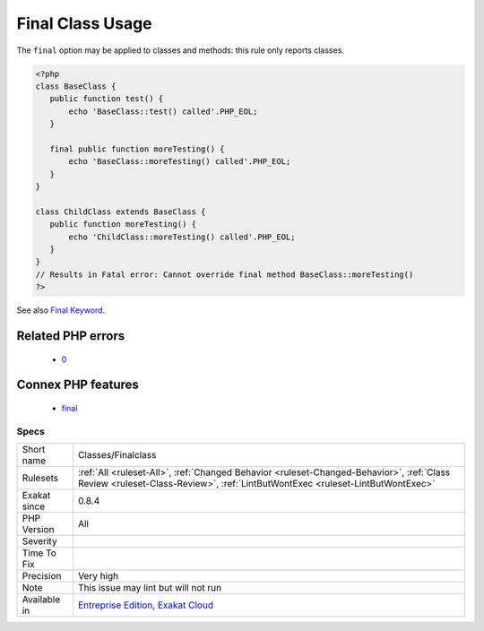 .. _classes-finalclass:

.. _final-class-usage:

Final Class Usage
+++++++++++++++++

.. meta\:\:
	:description:
		Final Class Usage: This rule lists of all final classes in use in the code.
	:twitter:card: summary_large_image
	:twitter:site: @exakat
	:twitter:title: Final Class Usage
	:twitter:description: Final Class Usage: This rule lists of all final classes in use in the code
	:twitter:creator: @exakat
	:twitter:image:src: https://www.exakat.io/wp-content/uploads/2020/06/logo-exakat.png
	:og:image: https://www.exakat.io/wp-content/uploads/2020/06/logo-exakat.png
	:og:title: Final Class Usage
	:og:type: article
	:og:description: This rule lists of all final classes in use in the code
	:og:url: https://php-tips.readthedocs.io/en/latest/tips/Classes/Finalclass.html
	:og:locale: en
  This rule lists of all final classes in use in the code. 

The ``final`` option may be applied to classes and methods: this rule only reports classes.

.. code-block:: php
   
   <?php
   class BaseClass {
      public function test() {
          echo 'BaseClass::test() called'.PHP_EOL;
      }
      
      final public function moreTesting() {
          echo 'BaseClass::moreTesting() called'.PHP_EOL;
      }
   }
   
   class ChildClass extends BaseClass {
      public function moreTesting() {
          echo 'ChildClass::moreTesting() called'.PHP_EOL;
      }
   }
   // Results in Fatal error: Cannot override final method BaseClass::moreTesting()
   ?>

See also `Final Keyword <https://www.php.net/manual/en/language.oop5.final.php>`_.

Related PHP errors 
-------------------

  + `0 <https://php-errors.readthedocs.io/en/latest/messages/Cannot+override+final+method+Foo%3A%3ABar%28%29.html>`_



Connex PHP features
-------------------

  + `final <https://php-dictionary.readthedocs.io/en/latest/dictionary/final.ini.html>`_


Specs
_____

+--------------+----------------------------------------------------------------------------------------------------------------------------------------------------------------------------+
| Short name   | Classes/Finalclass                                                                                                                                                         |
+--------------+----------------------------------------------------------------------------------------------------------------------------------------------------------------------------+
| Rulesets     | :ref:`All <ruleset-All>`, :ref:`Changed Behavior <ruleset-Changed-Behavior>`, :ref:`Class Review <ruleset-Class-Review>`, :ref:`LintButWontExec <ruleset-LintButWontExec>` |
+--------------+----------------------------------------------------------------------------------------------------------------------------------------------------------------------------+
| Exakat since | 0.8.4                                                                                                                                                                      |
+--------------+----------------------------------------------------------------------------------------------------------------------------------------------------------------------------+
| PHP Version  | All                                                                                                                                                                        |
+--------------+----------------------------------------------------------------------------------------------------------------------------------------------------------------------------+
| Severity     |                                                                                                                                                                            |
+--------------+----------------------------------------------------------------------------------------------------------------------------------------------------------------------------+
| Time To Fix  |                                                                                                                                                                            |
+--------------+----------------------------------------------------------------------------------------------------------------------------------------------------------------------------+
| Precision    | Very high                                                                                                                                                                  |
+--------------+----------------------------------------------------------------------------------------------------------------------------------------------------------------------------+
| Note         | This issue may lint but will not run                                                                                                                                       |
+--------------+----------------------------------------------------------------------------------------------------------------------------------------------------------------------------+
| Available in | `Entreprise Edition <https://www.exakat.io/entreprise-edition>`_, `Exakat Cloud <https://www.exakat.io/exakat-cloud/>`_                                                    |
+--------------+----------------------------------------------------------------------------------------------------------------------------------------------------------------------------+



